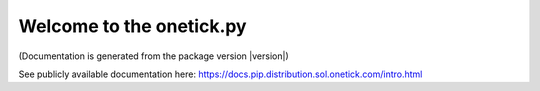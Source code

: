 Welcome to the onetick.py
=========================
(Documentation is generated from the package version |version|)

See publicly available documentation here: https://docs.pip.distribution.sol.onetick.com/intro.html
